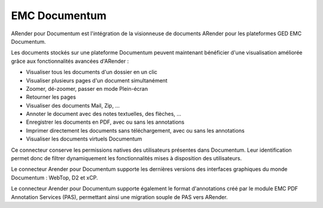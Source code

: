 
--------------
EMC Documentum
--------------

ARender pour Documentum est l'intégration de la visionneuse de documents ARender pour les plateformes GED EMC Documentum.

Les documents stockés sur une plateforme Documentum peuvent maintenant bénéficier d'une visualisation améliorée grâce aux fonctionnalités avancées d'ARender :

* Visualiser tous les documents d'un dossier en un clic
* Visualiser plusieurs pages d'un document simultanément
* Zoomer, dé-zoomer, passer en mode Plein-écran
* Retourner les pages
* Visualiser des documents Mail, Zip, ...
* Annoter le document avec des notes textuelles, des flèches, ...
* Enregistrer les documents en PDF, avec ou sans les annotations
* Imprimer directement les documents sans téléchargement, avec ou sans les annotations
* Visualiser les documents virtuels Documentum

Ce connecteur conserve les permissions natives des utilisateurs présentes dans Documentum. Leur identification permet donc de filtrer dynamiquement les fonctionnalités mises à disposition des utilisateurs.

Le connecteur Arender pour Documentum supporte les dernières versions des interfaces graphiques du monde Documentum : WebTop, D2 et xCP.

Le connecteur Arender pour Documentum supporte également le format d'annotations créé par le module EMC PDF Annotation Services (PAS), permettant ainsi une migration souple de PAS vers ARender.
